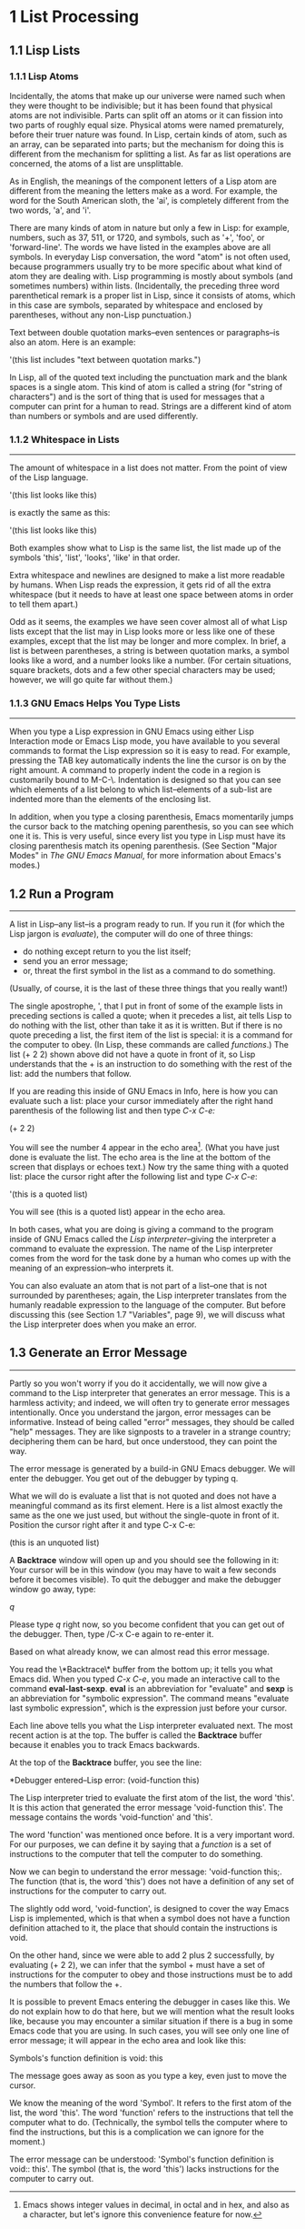 * 1 List Processing
** 1.1 Lisp Lists
*** 1.1.1 Lisp Atoms
Incidentally, the atoms that make up our universe were named such when
they were thought to be indivisible; but it has been found that
physical atoms are not indivisible. Parts can split off an atoms or it
can fission into two parts of roughly equal size. Physical atoms were
named prematurely, before their truer nature was found. In Lisp,
certain kinds of atom, such as an array, can be separated into parts;
but the mechanism for doing this is different from the mechanism for
splitting a list. As far as list operations are concerned, the atoms
of a list are unsplittable.

As in English, the meanings of the component letters of a Lisp atom
are different from the meaning the letters make as a word.  For
example, the word for the South American sloth, the 'ai', is
completely different from the two words, 'a', and 'i'.

There are many kinds of atom in nature but only a few in Lisp: for
example, numbers, such as 37, 511, or 1720, and symbols, such as '+',
'foo', or 'forward-line'. The words we have listed in the examples
above are all symbols. In everyday Lisp conversation, the word "atom"
is not often used, because programmers usually try to be more specific
about what kind of atom they are dealing with. Lisp programming is
mostly about symbols (and sometimes numbers) within
lists. (Incidentally, the preceding three word parenthetical remark is
a proper list in Lisp, since it consists of atoms, which in this case
are symbols, separated by whitespace and enclosed by parentheses,
without any non-Lisp punctuation.)

Text between double quotation marks--even sentences or paragraphs--is
also an atom. Here is an example:

     '(this list includes "text between quotation marks.")

In Lisp, all of the quoted text including the punctuation mark and the
blank spaces is a single atom. This kind of atom is called a string
(for "string of characters") and is the sort of thing that is used for
messages that a computer can print for a human to read. Strings are a
different kind of atom than numbers or symbols and are used
differently.

*** 1.1.2 Whitespace in Lists
--------------------------------------------------------------------

The amount of whitespace in a list does not matter. From the point of
view of the Lisp language.

'(this list
looks like this)

is exactly the same as this:

'(this list looks like this)

Both examples show what to Lisp is the same list, the list made up of
the symbols 'this', 'list', 'looks', 'like' in that order.

Extra whitespace and newlines are designed to make a list more
readable by humans. When Lisp reads the expression, it gets rid of all
the extra whitespace (but it needs to have at least one space between
atoms in order to tell them apart.)

Odd as it seems, the examples we have seen cover almost all of what
Lisp lists except that the list may in Lisp looks more or less like
one of these examples, except that the list may be longer and more
complex. In brief, a list is between parentheses, a string is between
quotation marks, a symbol looks like a word, and a number looks like a
number. (For certain situations, square brackets, dots and a few other
special characters may be used; however, we will go quite far without
them.)

*** 1.1.3 GNU Emacs Helps You Type Lists
---------------------------------------------------------------------

When you type a Lisp expression in GNU Emacs using either Lisp
Interaction mode or Emacs Lisp mode, you have available to you several
commands to format the Lisp expression so it is easy to read. For
example, pressing the TAB key automatically indents the line the
cursor is on by the right amount. A command to properly indent the
code in a region is customarily bound to M-C-\. Indentation is
designed so that you can see which elements of a list belong to which
list--elements of a sub-list are indented more than the elements of
the enclosing list.

In addition, when you type a closing parenthesis, Emacs momentarily
jumps the cursor back to the matching opening parenthesis, so you can
see which one it is. This is very useful, since every list you type in
Lisp must have its closing parenthesis match its opening
parenthesis. (See Section "Major Modes" in /The GNU Emacs Manual/, for
more information about Emacs's modes.)

** 1.2 Run a Program
---------------------------------------------------------------------
A list in Lisp--any list--is a program ready to run. If you run it
(for which the Lisp jargon is /evaluate/), the computer will do one of
three things: 
- do nothing except return to you the list itself;
- send you an error message;
- or, threat the first symbol in the list as a command to do
  something. 
(Usually, of course, it is the last of these three things that you
really want!)

The single apostrophe, ', that I put in front of some of the example
lists in preceding sections is called a quote; when it precedes a
list, ait tells Lisp to do nothing with the list, other than take it
as it is written. But if there is no quote preceding a list, the first
item of the list is special: it is a command for the computer to
obey. (In Lisp, these commands are called /functions/.) The list (+
2 2) shown above did not have a quote in front of it, so Lisp
understands that the + is an instruction to do something with the rest
of the list: add the numbers that follow.

If you are reading this inside of GNU Emacs in Info, here is how you
can evaluate such a list: place your cursor immediately after the right
hand parenthesis of the following list and then type /C-x C-e:/

    (+ 2 2)

You will see the number 4 appear in the echo area[fn:1]. (What you have
just done is evaluate the list. The echo area is the line at the
bottom of the screen that displays or echoes text.) Now try the same
thing with a quoted list: place the cursor right after the following
list and type /C-x C-e/:

    '(this is a quoted list)

You will see (this is a quoted list) appear in the echo area.

In both cases, what you are doing is giving a command to the program
inside of GNU Emacs called the /Lisp interpreter/--giving the
interpreter a command to evaluate the expression. The name of the Lisp
interpreter comes from the word for the task done by a human who comes
up with the meaning of an expression--who interprets it.

You can also evaluate an atom that is not part of a list--one that is
not surrounded by parentheses; again, the Lisp interpreter translates
from the humanly readable expression to the language of the
computer. But before discussing this (see Section 1.7 "Variables",
page 9), we will discuss what the Lisp interpreter does when you make
an error.

** 1.3 Generate an Error Message
---------------------------------------------------------------------
Partly so you won't worry if you do it accidentally, we will now give a command to
the Lisp interpreter that generates an error message. This is a harmless activity;
and indeed, we will often try to generate error messages intentionally. Once you
understand the jargon, error messages can be informative. Instead of being called
"error" messages, they should be called "help" messages. They are like signposts to
a traveler in a strange country; deciphering them can be hard, but once understood,
they can point the way.

   The error message is generated by a build-in GNU Emacs debugger. We will enter
the debugger. You get out of the debugger by typing q.

   What we will do is evaluate a list that is not quoted and does not have a
meaningful command as its first element. Here is a list almost exactly the same as
the one we just used, but without the single-quote in front of it. Position the
cursor right after it and type C-x C-e:
    
    (this is an unquoted list)

    A *Backtrace* window will open up and you should see the following in it:
Your cursor will be in this window (you may have to wait a few seconds before it
becomes visible). To quit the debugger and make the debugger window go away, type:

    /q/

Please type /q/ right now, so you become confident that you can get out of the
debugger. Then, type /C-x C-e again to re-enter it.

   Based on what already know, we can almost read this error message.

   You read the \*Backtrace\* buffer from the bottom up; it tells you what Emacs
did. When you typed /C-x C-e/, you made an interactive call to the command
*eval-last-sexp*. *eval* is an abbreviation for "evaluate" and *sexp* is an
abbreviation for "symbolic expression". The command means "evaluate last symbolic
expression", which is the expression just before your cursor.

   Each line above tells you what the Lisp interpreter evaluated next. The most
recent action is at the top. The buffer is called the *Backtrace* buffer because it
enables you to track Emacs backwards.

   At the top of the **Backtrace** buffer, you see the line:

   *Debugger entered--Lisp error: (void-function this)

The Lisp interpreter tried to evaluate the first atom of the list, the word
'this'. It is this action that generated the error message 'void-function this'.
The message contains the words 'void-function' and 'this'.  

   The word 'function' was mentioned once before. It is a very important word. For
our purposes, we can define it by saying that a /function/ is a set of instructions
to the computer that tell the computer to do something.

   Now we can begin to understand the error message: 'void-function this;. The
function (that is, the word 'this') does not have a definition of any set of
instructions for the computer to carry out.

   The slightly odd word, 'void-function', is designed to cover the way Emacs Lisp
is implemented, which is that when a symbol does not have a function definition
attached to it, the place that should contain the instructions is void.

   On the other hand, since we were able to add 2 plus 2 successfully, by
evaluating (+ 2 2), we can infer that the symbol + must have a set of instructions
for the computer to obey and those instructions must be to add the numbers that
follow the +.

   It is possible to prevent Emacs entering the debugger in cases like this. We do
not explain how to do that here, but we will mention what the result looks like,
because you may encounter a similar situation if there is a bug in some Emacs code
that you are using. In such cases, you will see only one line of error message; it
will appear in the echo area and look like this:
  
   Symbols's function definition is void: this

The message goes away as soon as you type a key, even just to move the cursor.

   We know the meaning of the word 'Symbol'. It refers to the first atom of the list,
the word 'this'. The word 'function' refers to the instructions that tell the
computer what to do. (Technically, the symbol tells the computer where to find the
instructions, but this is a complication we can ignore for the moment.)

   The error message can be understood: 'Symbol's function definition is void::
this'. The symbol (that is, the word 'this') lacks instructions for the computer to
carry out.

    




[fn:1] Emacs shows integer values in decimal, in octal and in hex, and also as a
character, but let's ignore this convenience feature for now.
[fn:footprint1]:https://www.baidu.com
